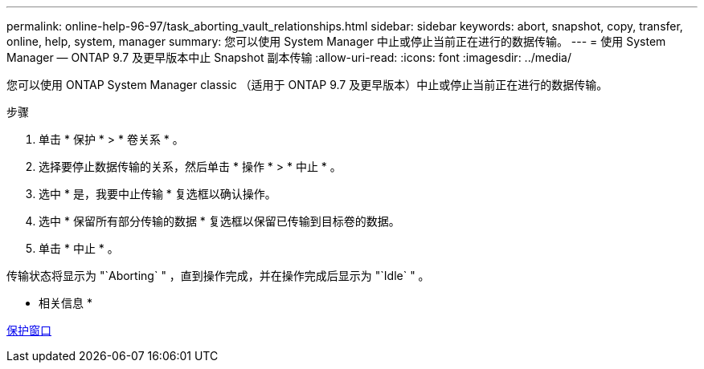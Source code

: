 ---
permalink: online-help-96-97/task_aborting_vault_relationships.html 
sidebar: sidebar 
keywords: abort, snapshot, copy, transfer, online, help, system, manager 
summary: 您可以使用 System Manager 中止或停止当前正在进行的数据传输。 
---
= 使用 System Manager — ONTAP 9.7 及更早版本中止 Snapshot 副本传输
:allow-uri-read: 
:icons: font
:imagesdir: ../media/


[role="lead"]
您可以使用 ONTAP System Manager classic （适用于 ONTAP 9.7 及更早版本）中止或停止当前正在进行的数据传输。

.步骤
. 单击 * 保护 * > * 卷关系 * 。
. 选择要停止数据传输的关系，然后单击 * 操作 * > * 中止 * 。
. 选中 * 是，我要中止传输 * 复选框以确认操作。
. 选中 * 保留所有部分传输的数据 * 复选框以保留已传输到目标卷的数据。
. 单击 * 中止 * 。


传输状态将显示为 "`Aborting` " ，直到操作完成，并在操作完成后显示为 "`Idle` " 。

* 相关信息 *

xref:reference_protection_window.adoc[保护窗口]
